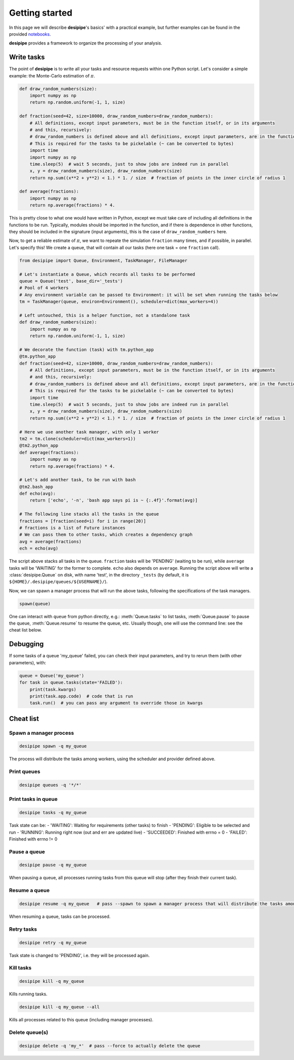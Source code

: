 .. _user-getting-started:


Getting started
===============

In this page we will describe **desipipe**'s basics' with a practical example,
but further examples can be found in the provided `notebooks <https://github.com/cosmodesi/desipipe/blob/main/nb>`_.

**desipipe** provides a framework to organize the processing of your analysis.

Write tasks
-----------
The point of **desipipe** is to write all your tasks and resource requests within one Python script.
Let's consider a simple example: the Monte-Carlo estimation of :math:`\pi`.

.. code-block:: python

  def draw_random_numbers(size):
      import numpy as np
      return np.random.uniform(-1, 1, size)

  def fraction(seed=42, size=10000, draw_random_numbers=draw_random_numbers):
      # All definitions, except input parameters, must be in the function itself, or in its arguments
      # and this, recursively:
      # draw_random_numbers is defined above and all definitions, except input parameters, are in the function itself
      # This is required for the tasks to be pickelable (~ can be converted to bytes)
      import time
      import numpy as np
      time.sleep(5)  # wait 5 seconds, just to show jobs are indeed run in parallel
      x, y = draw_random_numbers(size), draw_random_numbers(size)
      return np.sum((x**2 + y**2) < 1.) * 1. / size  # fraction of points in the inner circle of radius 1

  def average(fractions):
      import numpy as np
      return np.average(fractions) * 4.


This is pretty close to what one would have written in Python, except we must take care of including all definitions in the functions to be run.
Typically, modules should be imported in the function, and if there is dependence in other functions, they should be included in the signature (input arguments),
this is the case of ``draw_random_numbers`` here.

Now, to get a reliable estimate of :math:`\pi`, we want to repeate the simulation ``fraction`` many times, and if possible, in parallel.
Let's specify this! We create a queue, that will contain all our tasks (here one task = one ``fraction`` call).

.. code-block:: python

  from desipipe import Queue, Environment, TaskManager, FileManager

  # Let's instantiate a Queue, which records all tasks to be performed
  queue = Queue('test', base_dir='_tests')
  # Pool of 4 workers
  # Any environment variable can be passed to Environment: it will be set when running the tasks below
  tm = TaskManager(queue, environ=Environment(), scheduler=dict(max_workers=4))

  # Left untouched, this is a helper function, not a standalone task
  def draw_random_numbers(size):
      import numpy as np
      return np.random.uniform(-1, 1, size)

  # We decorate the function (task) with tm.python_app
  @tm.python_app
  def fraction(seed=42, size=10000, draw_random_numbers=draw_random_numbers):
      # All definitions, except input parameters, must be in the function itself, or in its arguments
      # and this, recursively:
      # draw_random_numbers is defined above and all definitions, except input parameters, are in the function itself
      # This is required for the tasks to be pickelable (~ can be converted to bytes)
      import time
      time.sleep(5)  # wait 5 seconds, just to show jobs are indeed run in parallel
      x, y = draw_random_numbers(size), draw_random_numbers(size)
      return np.sum((x**2 + y**2) < 1.) * 1. / size  # fraction of points in the inner circle of radius 1

  # Here we use another task manager, with only 1 worker
  tm2 = tm.clone(scheduler=dict(max_workers=1))
  @tm2.python_app
  def average(fractions):
      import numpy as np
      return np.average(fractions) * 4.

  # Let's add another task, to be run with bash
  @tm2.bash_app
  def echo(avg):
      return ['echo', '-n', 'bash app says pi is ~ {:.4f}'.format(avg)]

  # The following line stacks all the tasks in the queue
  fractions = [fraction(seed=i) for i in range(20)]
  # fractions is a list of Future instances
  # We can pass them to other tasks, which creates a dependency graph
  avg = average(fractions)
  ech = echo(avg)

The script above stacks all tasks in the queue. ``fraction`` tasks will be 'PENDING' (waiting to be run),
while ``average`` tasks will be 'WAITING' for the former to complete. ``echo`` also depends on ``average``.
Running the script above will write a :class:`desipipe.Queue` on disk, with name 'test', in the directory ``_tests``
(by default, it is ``${HOME}/.desipipe/queues/${USERNAME}/``).

Now, we can spawn a manager process that will run the above tasks, following the specifications of the task managers.


.. code-block:: python

  spawn(queue)


One can interact with ``queue`` from python directly, e.g.: :meth:`Queue.tasks` to list tasks,
:meth:`Queue.pause` to pause the queue, :meth:`Queue.resume` to resume the queue, etc.
Usually though, one will use the command line: see the cheat list below.


Debugging
---------

If some tasks of a queue 'my_queue' failed, you can check their input parameters,
and try to rerun them (with other parameters), with:

.. code-block:: python

  queue = Queue('my_queue')
  for task in queue.tasks(state='FAILED'):
      print(task.kwargs)
      print(task.app.code)  # code that is run
      task.run()  # you can pass any argument to override those in kwargs


Cheat list
----------

Spawn a manager process
~~~~~~~~~~~~~~~~~~~~~~~

.. code-block:: bash

  desipipe spawn -q my_queue

The process will distribute the tasks among workers, using the scheduler and provider defined above.

Print queues
~~~~~~~~~~~~

.. code-block:: bash

  desipipe queues -q '*/*'

Print tasks in queue
~~~~~~~~~~~~~~~~~~~~

.. code-block:: bash

  desipipe tasks -q my_queue

Task state can be:
- 'WAITING': Waiting for requirements (other tasks) to finish
- 'PENDING': Eligible to be selected and run
- 'RUNNING': Running right now (out and err are updated live)
- 'SUCCEEDED': Finished with errno = 0
- 'FAILED': Finished with errno != 0

Pause a queue
~~~~~~~~~~~~~

.. code-block:: bash

  desipipe pause -q my_queue

When pausing a queue, all processes running tasks from this queue will stop (after they finish their current task).

Resume a queue
~~~~~~~~~~~~~~

.. code-block:: bash

  desipipe resume -q my_queue   # pass --spawn to spawn a manager process that will distribute the tasks among workers

When resuming a queue, tasks can be processed.

Retry tasks
~~~~~~~~~~~

.. code-block:: bash

  desipipe retry -q my_queue

Task state is changed to 'PENDING', i.e. they will be processed again.

Kill tasks
~~~~~~~~~~

.. code-block:: bash

  desipipe kill -q my_queue

Kills running tasks.

.. code-block:: bash

  desipipe kill -q my_queue --all

Kills all processes related to this queue (including manager processes).

Delete queue(s)
~~~~~~~~~~~~~~~

.. code-block:: bash

  desipipe delete -q 'my_*'  # pass --force to actually delete the queue